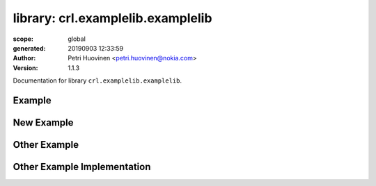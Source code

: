 
==================================
library: crl.examplelib.examplelib
==================================

:scope: global
:generated: 20190903 12:33:59

:author: Petri Huovinen <petri.huovinen@nokia.com>



:version: 1.1.3


Documentation for library ``crl.examplelib.examplelib``.




Example
=======
.. py:function:: crl.examplelib.examplelib.example()


   Just an example which prints 'example called'.
   
   Example:
   
   +---------+
   | example |
   +---------+
   
   See also 'Other Example'.





New Example
===========
.. py:function:: crl.examplelib.examplelib.new_example()


   New example keyword which just returns 'new example'.





Other Example
=============
.. py:function:: crl.examplelib.examplelib.other_example(example_output)


   Another example which prints either 'other_example_called' or the value
   of *example_output* if it is not empty.
   
   Example:
   
   +---------------+-------------+
   | Other Example | example     |
   |               | output      |
   +---------------+-------------+





Other Example Implementation
============================
.. py:function:: crl.examplelib.examplelib.other_example_implementation(example_output)


   Just an example of code reference documentation.
   
   Args:
       example_output (str): Example output to be printed.



